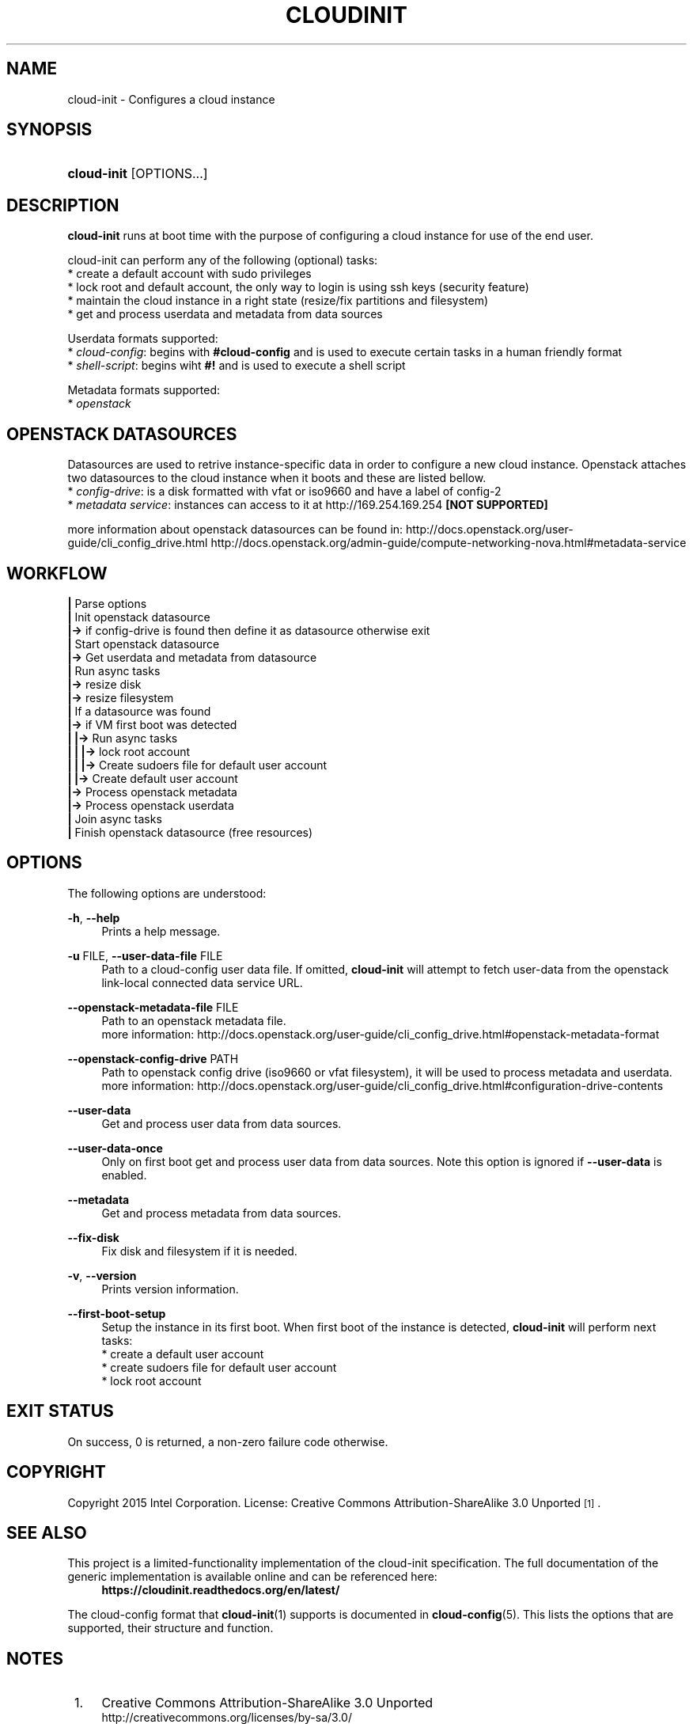 '\" t
.TH "CLOUDINIT" "1" "" "cloud-init 1" "cloud-init"
.\" -----------------------------------------------------------------
.\" * Define some portability stuff
.\" -----------------------------------------------------------------
.\" ~~~~~~~~~~~~~~~~~~~~~~~~~~~~~~~~~~~~~~~~~~~~~~~~~~~~~~~~~~~~~~~~~
.\" http://bugs.debian.org/507673
.\" http://lists.gnu.org/archive/html/groff/2009-02/msg00013.html
.\" ~~~~~~~~~~~~~~~~~~~~~~~~~~~~~~~~~~~~~~~~~~~~~~~~~~~~~~~~~~~~~~~~~
.ie \n(.g .ds Aq \(aq
.el       .ds Aq '
.\" -----------------------------------------------------------------
.\" * set default formatting
.\" -----------------------------------------------------------------
.\" disable hyphenation
.nh
.\" disable justification (adjust text to left margin only)
.ad l
.\" -----------------------------------------------------------------
.\" * MAIN CONTENT STARTS HERE *
.\" -----------------------------------------------------------------
.SH "NAME"
cloud\-init \- Configures a cloud instance

.SH "SYNOPSIS"
.HP \w'\fBcloud-init\fR\ 'u
\fBcloud-init\fR [OPTIONS...]

.SH "DESCRIPTION"
.PP
\fBcloud-init\fR
runs at boot time with the purpose of configuring a cloud instance
for use of the end user.
.PP
cloud-init can perform any of the following (optional) tasks:
 * create a default account with sudo privileges
 * lock root and default account, the only way to login is using ssh keys (security feature)
 * maintain the cloud instance in a right state (resize/fix partitions and filesystem)
 * get and process userdata and metadata from data sources

Userdata formats supported:
 * \fIcloud-config\fR: begins with \fB#cloud-config\fR and is used to execute certain tasks in a human friendly format
 * \fIshell-script\fR: begins wiht \fB#!\fR and is used to execute a shell script

Metadata formats supported:
 * \fIopenstack\fR

.SH "OPENSTACK DATASOURCES"
Datasources are used to retrive instance-specific data in order to configure a new cloud instance.
Openstack attaches two datasources to the cloud instance when it boots and these are listed bellow. 
 * \fIconfig-drive\fR: is a disk formatted with vfat or iso9660 and have a label of config-2
 * \fImetadata service\fR: instances can access to it at http://169.254.169.254 \fB[NOT SUPPORTED]\fR

more information about openstack datasources can be found in:
\%http://docs.openstack.org/user-guide/cli_config_drive.html
\%http://docs.openstack.org/admin-guide/compute-networking-nova.html#metadata-service
.RE

.SH "WORKFLOW"
    \fB|\fR Parse options
    \fB|\fR Init openstack datasource
    \fB|->\fR if config-drive is found then define it as datasource otherwise exit
    \fB|\fR Start openstack datasource
    \fB|->\fR Get userdata and metadata from datasource
    \fB|\fR Run async tasks
    \fB|->\fR resize disk
    \fB|->\fR resize filesystem
    \fB|\fR If a datasource was found
    \fB|->\fR if VM first boot was detected
    \fB|   |->\fR Run async tasks
    \fB|   |   |->\fR lock root account
    \fB|   |   |->\fR Create sudoers file for default user account
    \fB|   |->\fR Create default user account
    \fB|->\fR Process openstack metadata
    \fB|->\fR Process openstack userdata
    \fB|\fR Join async tasks
    \fB|\fR Finish openstack datasource (free resources)
.RE

.SH "OPTIONS"
.PP
The following options are understood:
.PP
\fB\-h\fR, \fB\-\-help\fR
.RS 4
Prints a help message\&.
.RE
.PP
\fB\-u\fR FILE, \fB\-\-user\-data\-file\fR FILE
.RS 4
Path to a cloud-config user data file\&. If omitted, \fBcloud-init\fR will
attempt to fetch user-data from the openstack link-local connected data
service URL.
.RE
.PP
\fB\-\-openstack\-metadata\-file\fR FILE
.RS 4
Path to an openstack metadata file.
 more information: \%http://docs.openstack.org/user-guide/cli_config_drive.html#openstack-metadata-format
.RE
.PP
\fB\-\-openstack\-config\-drive\fR PATH
.RS 4
Path to openstack config drive (iso9660 or vfat filesystem),
it will be used to process metadata and userdata.
 more information:
\%http://docs.openstack.org/user-guide/cli_config_drive.html#configuration-drive-contents
.RE
.PP
\fB\-\-user\-data\fR
.RS 4
Get and process user data from data sources.
.RE
.PP
\fB\-\-user\-data\-once\fR
.RS 4
Only on first boot get and process user data from data sources.
Note this option is ignored if \fB\-\-user\-data\fR is enabled.
.RE
.PP
\fB\-\-metadata\fR
.RS 4
Get and process metadata from data sources.
.RE
.PP
\fB\-\-fix\-disk\fR
.RS 4
Fix disk and filesystem if it is needed.
.RE
.PP
\fB\-v\fR, \fB\-\-version\fR
.RS 4
Prints version information\&.
.RE
.PP
\fB\-\-first\-boot\-setup\fR
.RS 4
Setup the instance in its first boot.
When first boot of the instance is detected, \fBcloud\-init\fR will perform
next tasks:
 * create a default user account
 * create sudoers file for default user account
 * lock root account
.RE

.SH "EXIT STATUS"
.PP
On success, 0 is returned, a non\-zero failure code otherwise\&.

.SH "COPYRIGHT"
.PP
Copyright 2015 Intel Corporation\&. License: Creative Commons
Attribution\-ShareAlike 3.0 Unported\s-2\u[1]\d\s+2\&.

.SH "SEE ALSO"
.PP
This project is a limited-functionality implementation of the cloud-init
specification. The full documentation of the generic implementation is
available online and can be referenced here:
.RS 4
\fBhttps://cloudinit.readthedocs.org/en/latest/\fR
.RE
.PP
The cloud-config format that \fBcloud-init\fR(1) supports is documented
in \fBcloud-config\fR(5). This lists the options that are supported,
their structure and function.

.SH "NOTES"
.IP " 1." 4
Creative Commons Attribution\-ShareAlike 3.0 Unported
.RS 4
\%http://creativecommons.org/licenses/by-sa/3.0/
.RE
